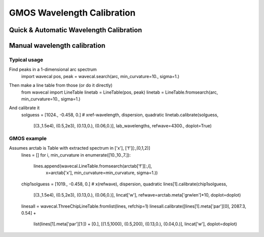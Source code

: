 ***************************
GMOS Wavelength Calibration
***************************

Quick & Automatic Wavelength Calibration
^^^^^^^^^^^^^^^^^^^^^^^^^^^^^^^^^^^^^^^^





Manual wavelength calibration
^^^^^^^^^^^^^^^^^^^^^^^^^^^^^

Typical usage
-------------
Find peaks in a 1-dimensional arc spectrum
    import wavecal
    pos, peak = wavecal.search(arc, min_curvature=10., sigma=1.)

Then make a line table from those (or do it directly)
    from wavecal import LineTable
    linetab = LineTable(pos, peak)
    linetab = LineTable.fromsearch(arc, min_curvature=10., sigma=1.)

And calibrate it
    solguess = [1024., -0.458, 0.]    # xref-wavelength, dispersion, quadratic
    linetab.calibrate(solguess,
                      [(3.,1.5e4), (0.5,2e3), (0.13,0.), (0.06,0.)],
                      lab_wavelengths, refwave=4300., doplot=True)

GMOS example
------------
Assumes arctab is Table with extracted spectrum in ['x'], ['f'][:,(0,1,2)]
    lines = []
    for i, min_curvature in enumerate([10.,10.,7.]):
        lines.append(wavecal.LineTable.fromsearch(arctab['f'][:,i],
                                                  x=arctab['x'],
                                                  min_curvature=min_curvature,
                                                  sigma=1.))
    chip1solguess = [1019., -0.458, 0.]  # x(refwave), dispersion, quadratic
    lines[1].calibrate(chip1solguess,
                       [(3.,1.5e4), (0.5,2e3), (0.13,0.), (0.06,0.)],
                       lincat['w'], refwave=arctab.meta['grwlen']*10,
                       doplot=doplot)
    linesall = wavecal.ThreeChipLineTable.fromlist(lines, refchip=1)
    linesall.calibrate([lines[1].meta['par'][0], 2087.3, 0.54] +
                       list(lines[1].meta['par'][1:]) + [0.],
                       [(1.5,1000), (0.5,200), (0.13,0.), (0.04,0.)],
                       lincat['w'], doplot=doplot)